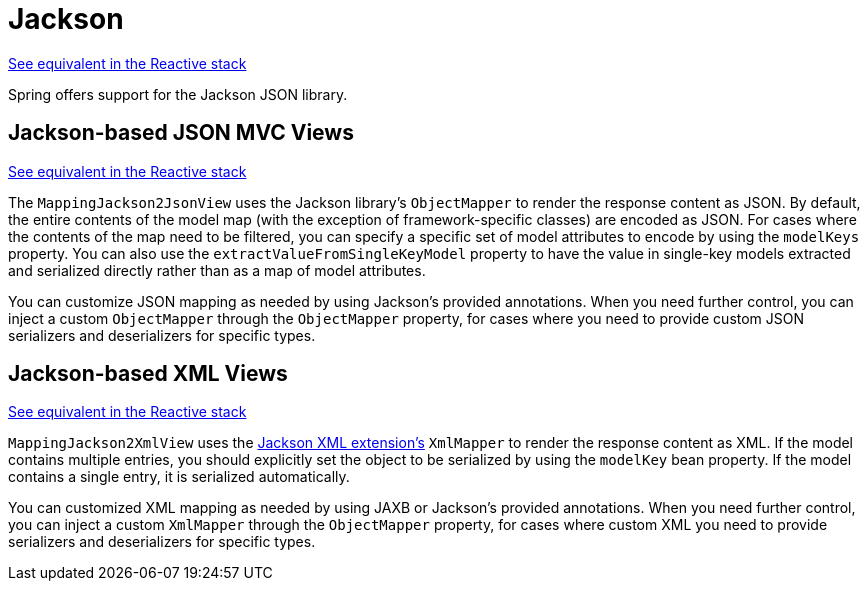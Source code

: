[[mvc-view-jackson]]
= Jackson

[.small]#xref:web/webflux-view.adoc#webflux-view-httpmessagewriter[See equivalent in the Reactive stack]#

Spring offers support for the Jackson JSON library.



[[mvc-view-json-mapping]]
== Jackson-based JSON MVC Views
[.small]#xref:web/webflux-view.adoc#webflux-view-httpmessagewriter[See equivalent in the Reactive stack]#

The `MappingJackson2JsonView` uses the Jackson library's `ObjectMapper` to render the response
content as JSON. By default, the entire contents of the model map (with the exception of
framework-specific classes) are encoded as JSON. For cases where the contents of the
map need to be filtered, you can specify a specific set of model attributes to encode
by using the `modelKeys` property. You can also use the `extractValueFromSingleKeyModel`
property to have the value in single-key models extracted and serialized directly rather
than as a map of model attributes.

You can customize JSON mapping as needed by using Jackson's provided
annotations. When you need further control, you can inject a custom `ObjectMapper`
through the `ObjectMapper` property, for cases where you need to provide custom JSON
serializers and deserializers for specific types.



[[mvc-view-xml-mapping]]
== Jackson-based XML Views
[.small]#xref:web/webflux-view.adoc#webflux-view-httpmessagewriter[See equivalent in the Reactive stack]#

`MappingJackson2XmlView` uses the
https://github.com/FasterXML/jackson-dataformat-xml[Jackson XML extension's] `XmlMapper`
to render the response content as XML. If the model contains multiple entries, you should
explicitly set the object to be serialized by using the `modelKey` bean property. If the
model contains a single entry, it is serialized automatically.

You can customized XML mapping as needed by using JAXB or Jackson's provided
annotations. When you need further control, you can inject a custom `XmlMapper`
through the `ObjectMapper` property, for cases where custom XML
you need to provide serializers and deserializers for specific types.




